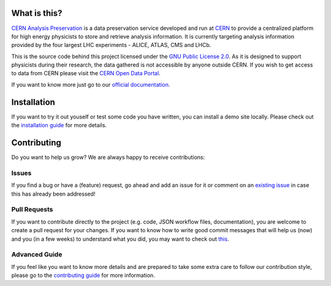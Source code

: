 .. image:: https://travis-ci.org/cernanalysispreservation/analysispreservation.cern.ch.png
   :target: https://travis-ci.org/cernanalysispreservation/analysispreservation.cern.ch
.. image:: https://badges.gitter.im/Join%20Chat.svg
   :target: https://gitter.im/cernanalysispreservation/analysispreservation.cern.ch?utm_source=badge&utm_medium=badge&utm_campaign=pr-badge

What is this?
-------------

`CERN Analysis Preservation <https://analysispreservation.cern.ch>`_ is a data preservation service developed and run at `CERN <https://home.cern/about>`_ to provide a centralized platform for high energy physicists to store and retrieve analysis information. It is currently targeting analysis information provided by the four largest LHC experiments - ALICE, ATLAS, CMS and LHCb.

This is the source code behind this project licensed under the `GNU Public License 2.0 <https://www.gnu.org/licenses/old-licenses/gpl-2.0.en.html>`_. As it is designed to support physicists during their research, the data gathered is not accessible by anyone outside CERN. If you wish to get access to data from CERN please visit the `CERN Open Data Portal <http://opendata.cern.ch>`_.

If you want to know more just go to our `official documentation <https://cernanalysispreservation.readthedocs.io/en/latest/>`_.

Installation
------------

If you want to try it out youself or test some code you have written, you can install a demo site locally. Please check out the `installation guide <INSTALL.rst>`_ for more details.

Contributing
------------

Do you want to help us grow? We are always happy to receive contributions:

Issues
~~~~~~

If you find a bug or have a (feature) request, go ahead and add an issue for it or comment on an `existing issue <https://github.com/cernanalysispreservation/analysis-preservation.cern.ch/issues>`_ in case this has already been addressed!

Pull Requests
~~~~~~~~~~~~~

If you want to contribute directly to the project (e.g. code, JSON workflow files, documentation), you are welcome to create a pull request for your changes. If you want to know how to write good commit messages that will help us (now) and you (in a few weeks) to understand what you did, you may want to check out `this <http://tbaggery.com/2008/04/19/a-note-about-git-commit-messages.html>`_.

Advanced Guide
~~~~~~~~~~~~~~

If you feel like you want to know more details and are prepared to take some extra care to follow our contribution style, please go to the `contributing guide <CONTRIBUTING.rst>`_ for more information.
